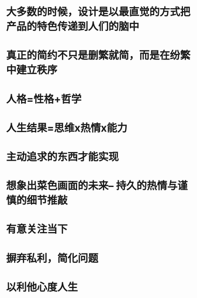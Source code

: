 * 大多数的时候，设计是以最直觉的方式把产品的特色传递到人们的脑中
* 真正的简约不只是删繁就简，而是在纷繁中建立秩序
* 人格=性格+哲学
* 人生结果=思维x热情x能力
* 主动追求的东西才能实现
* 想象出菜色画面的未来-- 持久的热情与谨慎的细节推敲
* 有意关注当下
* 摒弃私利，简化问题
* 以利他心度人生